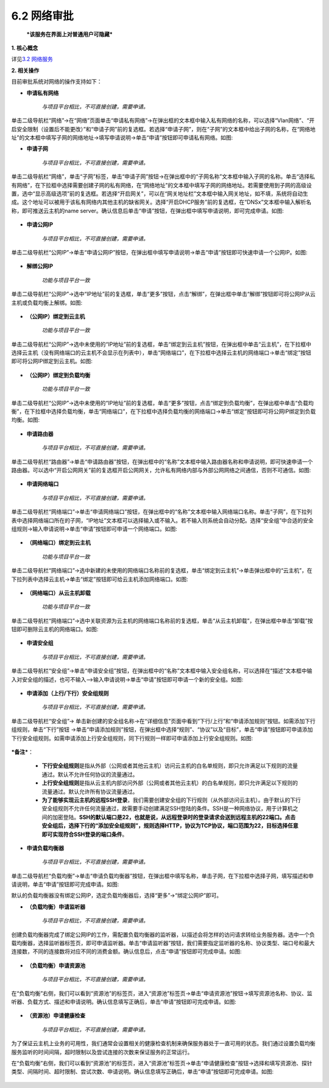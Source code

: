 6.2 网络审批
-------------

    ***该服务在界面上对普通用户可隐藏***

**1. 核心概念**

详见\ `3.2 网络服务 <../UOS项目平台/网络服务.rst>`__

**2. 相关操作**

目前审批系统对网络的操作支持如下：

-  **申请私有网络**

    *与项目平台相比，不可直接创建，需要申请。*

单击二级导航栏“网络”->在“网络”页面单击“申请私有网络”->在弹出框的文本框中输入私有网络的名称，可以选择“Vlan网络”、“开启安全限制（设置后不能更改）”和“申请子网”前的复选框。若选择“申请子网”，则在“子网”的文本框中给出子网的名称，在“网络地址”的文本框中填写子网的网络地址->填写申请说明->单击“申请”按钮即可申请私有网络。如图:
|image0|

-  **申请子网**

    *与项目平台相比，不可直接创建，需要申请。*

单击二级导航栏“网络”，单击“子网”标签，单击“申请子网”按钮->在弹出框中的“子网名称”文本框中输入子网的名称。单击“选择私有网络”，在下拉框中选择需要创建子网的私有网络，在“网络地址”的文本框中填写子网的网络地址。若需要使用到子网的高级设置，选中“显示高级选项”前的复选框。若选择“开启网关”，可以在“网关地址栏”文本框中输入网关地址，如不填，系统将自动生成。这个地址可以被用于该私有网络内其他主机的缺省网关。选择“开启DHCP服务”前的复选框，在“DNSx”文本框中输入解析名称，即可推送云主机的name
server。确认信息后单击“申请”按钮，在弹出框中填写申请说明，即可完成申请。如图:

.. figure:: ../../img/Approval/Network/6-2-1-002.png
   :alt: 

-  **申请公网IP**

    *与项目平台相比，不可直接创建，需要申请。*

单击二级导航栏“公网IP”->单击“申请公网IP”按钮，在弹出框中填写申请说明->单击“申请”按钮即可快速申请一个公网IP。如图:

.. figure:: ../../img/Approval/Network/6-2-1-003.png
   :alt: 

-  **解绑公网IP**

    *功能与项目平台一致*

单击二级导航栏“公网IP”->选中“IP地址”前的复选框，单击“更多”按钮，点击“解绑”，在弹出框中单击“解绑”按钮即可将公网IP从云主机或负载均衡上解绑。如图:

.. figure:: ../../img/Approval/Network/6-2-1-004.png
   :alt: 

-  **（公网IP）绑定到云主机**

    *功能与项目平台一致*

单击二级导航栏“公网IP”->选中未使用的“IP地址”前的复选框，单击“绑定到云主机”按钮，在弹出框中单击“云主机”，在下拉框中选择云主机（没有网络端口的云主机不会显示在列表中），单击“网络端口”，在下拉框中选择云主机的网络端口->单击“绑定”按钮即可将公网IP绑定到云主机。如图:

.. figure:: ../../img/Approval/Network/6-2-1-005.png
   :alt: 

-  **（公网IP）绑定到负载均衡**

    *功能与项目平台一致*

单击二级导航栏“公网IP”->选中未使用的“IP地址”前的复选框，单击“更多”按钮，点击“绑定到负载均衡”，在弹出框中单击“负载均衡”，在下拉框中选择负载均衡，单击“网络端口”，在下拉框中选择负载均衡的网络端口->单击“绑定”按钮即可将公网IP绑定到负载均衡。如图:

.. figure:: ../../img/Approval/Network/6-2-1-006.png
   :alt: 

-  **申请路由器**

    *与项目平台相比，不可直接创建，需要申请。*

单击二级导航栏“路由器”->单击“申请路由器”按钮，在弹出框中的“名称”文本框中输入路由器名称和申请说明，即可快速申请一个路由器。可以选中“开启公网网关”前的复选框开启公网网关，允许私有网络内部与外部公网网络之间通信，否则不可通信。如图:

.. figure:: ../../img/Approval/Network/6-2-1-007.png
   :alt: 

-  **申请网络端口**

    *与项目平台相比，不可直接创建，需要申请。*

单击二级导航栏“网络端口”->单击“申请网络端口”按钮，在弹出框中的“名称”文本框中输入网络端口名称。单击“子网”，在下拉列表中选择网络端口所在的子网，“IP地址”文本框可以选择输入或不输入。若不输入则系统会自动分配。选择“安全组”中合适的安全组规则->输入申请说明->单击“申请”按钮即可申请一个网络端口。如图:

.. figure:: ../../img/Approval/Network/6-2-1-008.png
   :alt: 

-  **（网络端口）绑定到云主机**

    *功能与项目平台一致*

单击二级导航栏“网络端口”->选中新建的未使用的网络端口名称前的复选框，单击“绑定到云主机”->单击弹出框中的“云主机”，在下拉列表中选择云主机->单击“绑定”按钮即可给云主机添加网络端口。如图:

.. figure:: ../../img/Approval/Network/6-2-1-009.png
   :alt: 

-  **（网络端口）从云主机卸载**

    *功能与项目平台一致*

单击二级导航栏“网络端口”->选中关联资源为云主机的网络端口名称前的复选框，单击“从云主机卸载”，在弹出框中单击“卸载”按钮即可删除云主机的网络端口。如图:

.. figure:: ../../img/Approval/Network/6-2-1-010.png
   :alt: 

-  **申请安全组**

    *与项目平台相比，不可直接创建，需要申请。*

单击二级导航栏“安全组”->单击“申请安全组”按钮，在弹出框中的“名称”文本框中输入安全组名称，可以选择在“描述”文本框中输入对安全组的描述，也可不输入-->输入申请说明->单击“申请”按钮即可申请一个新的安全组。如图:

.. figure:: ../../img/Approval/Network/6-2-1-011.png
   :alt: 

-  **申请添加（上行/下行）安全组规则**

    *与项目平台相比，不可直接创建，需要申请。*

单击二级导航栏“安全组”->
单击新创建的安全组名称->在“详细信息”页面中看到“下行/上行”和“申请添加规则”按钮。如需添加下行组规则，单击“下行”按钮
->单击“申请添加规则”按钮，在弹出框中选择“规则”、“协议”以及“目标”，单击“申请”按钮即可申请添加下行安全组规则。如需申请添加上行安全组规则，同下行规则一样即可申请添加上行安全组规则。如图:

.. figure:: ../../img/Approval/Network/6-2-1-012.png
   :alt: 

***备注***\ ：

    -  **下行安全组规则**\ 是指从外部（公网或者其他云主机）访问云主机的白名单规则，即只允许满足以下规则的流量通过。默认不允许任何协议的流量通过。
    -  **上行安全组规则**\ 是指从云主机内部访问外部（公网或者其他云主机）的白名单规则，即只允许满足以下规则的流量通过。默认允许所有协议流量通过。
    -  **为了能够实现云主机的远程SSH登录**\ ，我们需要创建安全组的下行规则（从外部访问云主机）。由于默认的下行安全组规则不允许任何流量通过，故需要手动创建满足SSH登陆的条件。SSH是一种网络协议，用于计算机之间的加密登陆。\ **SSH的默认端口是22，也就是说，从远程登录时的登录请求会送到远程主机的22端口。点击安全组后，选择下行的“添加安全组规则”，规则选择HTTP，协议为TCP协议，端口范围为22，目标选择任意即可实现符合SSH登录的端口条件**\ 。

-  **申请负载均衡器**

    *与项目平台相比，不可直接创建，需要申请。*

单击二级导航栏“负载均衡”->单击“申请负载均衡器”按钮，在弹出框中填写名称，单击子网，在下拉框中选择子网，填写描述和申请说明，单击“申请”按钮即可完成申请。如图:
|image1|

默认的负载均衡器没有绑定公网IP，选定负载均衡器后，选择“更多”->“绑定公网IP”即可。

-  **（负载均衡）申请监听器**

    *与项目平台相比，不可直接创建，需要申请。*

创建负载均衡器完成了绑定公网IP的工作，需配置负载均衡器的监听器，以描述会将怎样的访问请求转给业务服务器。选中一个负载均衡器，选择监听器标签页，即可申请监听器。单击“申请监听器”按钮，我们需要指定监听器的名称、协议类型、端口号和最大连接数，不同的连接数将对应不同的消费金额。确认信息后，点击“申请”按钮即可完成申请。如图:

.. figure:: ../../img/Approval/Network/6-2-1-014.png
   :alt: 

-  **（负载均衡）申请资源池**

    *与项目平台相比，不可直接创建，需要申请。*

在“负载均衡”右侧，我们可以看到“资源池”的标签页，进入“资源池”标签页->单击“申请资源池”按钮->填写资源池名称、协议、监听器、负载方式、描述和申请说明。确认信息填写正确后，单击“申请”按钮即可完成申请。如图:

.. figure:: ../../img/Approval/Network/6-2-1-015.png
   :alt: 

-  **（资源池）申请健康检查**

    *与项目平台相比，不可直接创建，需要申请。*

为了保证云主机上业务的可用性，我们通常会设置相关的健康检查机制来确保服务器处于一直可用的状态。我们通过设置负载均衡服务监听的时间间隔，超时限制以及尝试连接的次数来保证服务的正常运行。

在“负载均衡”右侧，我们可以看到“资源池”的标签页，进入“资源池”标签页->单击“申请健康检查”按钮->选择和填写资源池、探针类型、间隔时间、超时限制、尝试次数、申请说明。确认信息填写正确后，单击“申请”按钮即可完成申请。如图:

.. figure:: ../../img/Approval/Network/6-2-1-016.png
   :alt: 

.. |image0| image:: ../../img/Approval/Network/6-2-1-001.png
.. |image1| image:: ../../img/Approval/Network/6-2-1-013.png

